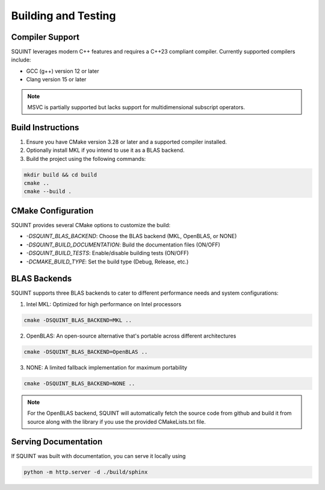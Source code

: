 
Building and Testing
====================



Compiler Support
----------------


SQUINT leverages modern C++ features and requires a C++23 compliant compiler. Currently supported compilers include:

- GCC (g++) version 12 or later
- Clang version 15 or later

.. note::
  MSVC is partially supported but lacks support for multidimensional subscript operators.


Build Instructions
------------------


1. Ensure you have CMake version 3.28 or later and a supported compiler installed.
2. Optionally install MKL if you intend to use it as a BLAS backend.
3. Build the project using the following commands:

.. code-block::

   mkdir build && cd build
   cmake ..
   cmake --build .


CMake Configuration
-------------------


SQUINT provides several CMake options to customize the build:

- `-DSQUINT_BLAS_BACKEND`: Choose the BLAS backend (MKL, OpenBLAS, or NONE)
- `-DSQUINT_BUILD_DOCUMENTATION`: Build the documentation files (ON/OFF)
- `-DSQUINT_BUILD_TESTS`: Enable/disable building tests (ON/OFF)
- `-DCMAKE_BUILD_TYPE`: Set the build type (Debug, Release, etc.)


BLAS Backends
-------------


SQUINT supports three BLAS backends to cater to different performance needs and system configurations:

1. Intel MKL: Optimized for high performance on Intel processors

.. code-block::

   cmake -DSQUINT_BLAS_BACKEND=MKL ..

2. OpenBLAS: An open-source alternative that's portable across different architectures
   
.. code-block::

   cmake -DSQUINT_BLAS_BACKEND=OpenBLAS ..

3. NONE: A limited fallback implementation for maximum portability
   
.. code-block::

   cmake -DSQUINT_BLAS_BACKEND=NONE ..

.. note::
  For the OpenBLAS backend, SQUINT will automatically fetch the source code from github and build it from source along with the library if you use the provided CMakeLists.txt file.


Serving Documentation
---------------------


If SQUINT was built with documentation, you can serve it locally using

.. code-block::

   python -m http.server -d ./build/sphinx


